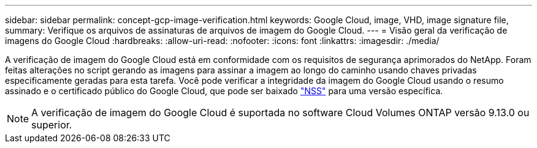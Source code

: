---
sidebar: sidebar 
permalink: concept-gcp-image-verification.html 
keywords: Google Cloud, image, VHD, image signature file, 
summary: Verifique os arquivos de assinaturas de arquivos de imagem do Google Cloud. 
---
= Visão geral da verificação de imagens do Google Cloud
:hardbreaks:
:allow-uri-read: 
:nofooter: 
:icons: font
:linkattrs: 
:imagesdir: ./media/


[role="lead"]
A verificação de imagem do Google Cloud está em conformidade com os requisitos de segurança aprimorados do NetApp. Foram feitas alterações no script gerando as imagens para assinar a imagem ao longo do caminho usando chaves privadas especificamente geradas para esta tarefa. Você pode verificar a integridade da imagem do Google Cloud usando o resumo assinado e o certificado público do Google Cloud, que pode ser baixado https://mysupport.netapp.com/site/products/all/details/cloud-volumes-ontap/downloads-tab["NSS"^] para uma versão específica.


NOTE: A verificação de imagem do Google Cloud é suportada no software Cloud Volumes ONTAP versão 9.13.0 ou superior.
